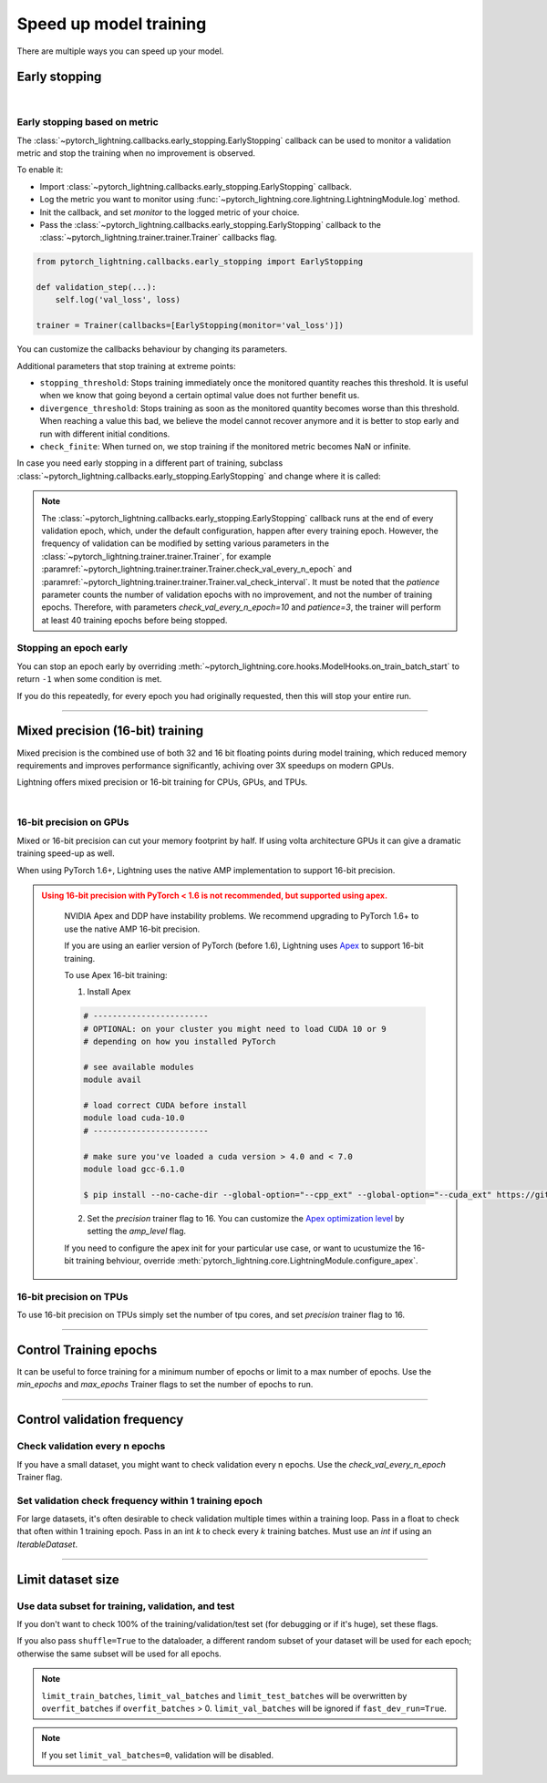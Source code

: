 .. testsetup:: *

    from pytorch_lightning.trainer.trainer import Trainer
    from pytorch_lightning.callbacks.early_stopping import EarlyStopping
    from pytorch_lightning.core.lightning import LightningModule

.. _speed:

#######################
Speed up model training
#######################

There are multiple ways you can speed up your model.

.. _early_stopping:

**************
Early stopping
**************

.. raw:: html

    <video width="50%" max-width="400px" controls
    poster="https://pl-bolts-doc-images.s3.us-east-2.amazonaws.com/pl_docs/trainer_flags/yt_thumbs/thumb_earlystop.png"
    src="https://pl-bolts-doc-images.s3.us-east-2.amazonaws.com/pl_docs/yt/Trainer+flags+19-+early+stopping_1.mp4"></video>

|

Early stopping based on metric
==============================
The
:class:`~pytorch_lightning.callbacks.early_stopping.EarlyStopping`
callback can be used to monitor a validation metric and stop the training when no improvement is observed.

To enable it:

- Import :class:`~pytorch_lightning.callbacks.early_stopping.EarlyStopping` callback.
- Log the metric you want to monitor using :func:`~pytorch_lightning.core.lightning.LightningModule.log` method.
- Init the callback, and set `monitor` to the logged metric of your choice.
- Pass the :class:`~pytorch_lightning.callbacks.early_stopping.EarlyStopping` callback to the :class:`~pytorch_lightning.trainer.trainer.Trainer` callbacks flag.

.. code-block:: python

    from pytorch_lightning.callbacks.early_stopping import EarlyStopping

    def validation_step(...):
        self.log('val_loss', loss)

    trainer = Trainer(callbacks=[EarlyStopping(monitor='val_loss')])

You can customize the callbacks behaviour by changing its parameters.

.. testcode::

    early_stop_callback = EarlyStopping(
       monitor='val_accuracy',
       min_delta=0.00,
       patience=3,
       verbose=False,
       mode='max'
    )
    trainer = Trainer(callbacks=[early_stop_callback])


Additional parameters that stop training at extreme points:

- ``stopping_threshold``: Stops training immediately once the monitored quantity reaches this threshold.
  It is useful when we know that going beyond a certain optimal value does not further benefit us.
- ``divergence_threshold``: Stops training as soon as the monitored quantity becomes worse than this threshold.
  When reaching a value this bad, we believe the model cannot recover anymore and it is better to stop early and run with different initial conditions.
- ``check_finite``: When turned on, we stop training if the monitored metric becomes NaN or infinite.

In case you need early stopping in a different part of training, subclass :class:`~pytorch_lightning.callbacks.early_stopping.EarlyStopping`
and change where it is called:

.. testcode::

    class MyEarlyStopping(EarlyStopping):

        def on_validation_end(self, trainer, pl_module):
            # override this to disable early stopping at the end of val loop
            pass

        def on_train_end(self, trainer, pl_module):
            # instead, do it at the end of training loop
            self._run_early_stopping_check(trainer, pl_module)

.. note::
   The :class:`~pytorch_lightning.callbacks.early_stopping.EarlyStopping` callback runs
   at the end of every validation epoch,
   which, under the default configuration, happen after every training epoch.
   However, the frequency of validation can be modified by setting various parameters
   in the :class:`~pytorch_lightning.trainer.trainer.Trainer`,
   for example :paramref:`~pytorch_lightning.trainer.trainer.Trainer.check_val_every_n_epoch`
   and :paramref:`~pytorch_lightning.trainer.trainer.Trainer.val_check_interval`.
   It must be noted that the `patience` parameter counts the number of
   validation epochs with no improvement, and not the number of training epochs.
   Therefore, with parameters `check_val_every_n_epoch=10` and `patience=3`, the trainer
   will perform at least 40 training epochs before being stopped.

.. seealso::
    - :class:`~pytorch_lightning.trainer.trainer.Trainer`
    - :class:`~pytorch_lightning.callbacks.early_stopping.EarlyStopping`


Stopping an epoch early
=======================

You can stop an epoch early by overriding :meth:`~pytorch_lightning.core.hooks.ModelHooks.on_train_batch_start` to return ``-1`` when some condition is met.

If you do this repeatedly, for every epoch you had originally requested, then this will stop your entire run.

----------

.. _amp:

*********************************
Mixed precision (16-bit) training
*********************************

Mixed precision is the combined use of both 32 and 16 bit floating points during model training, which reduced memory requirements and improves performance significantly, achiving over 3X speedups on modern GPUs.

Lightning offers mixed precision or 16-bit training for CPUs, GPUs, and TPUs.

.. raw:: html

    <video width="50%" max-width="400px" controls
    poster="https://pl-bolts-doc-images.s3.us-east-2.amazonaws.com/pl_docs/trainer_flags/yt_thumbs/thumb_precision.png"
    src="https://pl-bolts-doc-images.s3.us-east-2.amazonaws.com/pl_docs/yt/Trainer+flags+9+-+precision_1.mp4"></video>

|


16-bit precision on GPUs
========================
Mixed or 16-bit precision can cut your memory footprint by half.
If using volta architecture GPUs it can give a dramatic training speed-up as well.

When using PyTorch 1.6+, Lightning uses the native AMP implementation to support 16-bit precision.

.. testcode::
    :skipif: not _APEX_AVAILABLE and not _NATIVE_AMP_AVAILABLE or not torch.cuda.is_available()

    # turn on 16-bit precision
    trainer = Trainer(precision=16, gpus=1)

.. admonition:: Using 16-bit precision with PyTorch < 1.6 is not recommended, but supported using apex.
   :class: dropdown, warning

    NVIDIA Apex and DDP have instability problems. We recommend upgrading to PyTorch 1.6+ to use the native AMP 16-bit precision.

    If you are using an earlier version of PyTorch (before 1.6), Lightning uses `Apex <https://github.com/NVIDIA/apex>`_ to support 16-bit training.

    To use Apex 16-bit training:

    1. Install Apex

    .. code-block:: bash

        # ------------------------
        # OPTIONAL: on your cluster you might need to load CUDA 10 or 9
        # depending on how you installed PyTorch

        # see available modules
        module avail

        # load correct CUDA before install
        module load cuda-10.0
        # ------------------------

        # make sure you've loaded a cuda version > 4.0 and < 7.0
        module load gcc-6.1.0

        $ pip install --no-cache-dir --global-option="--cpp_ext" --global-option="--cuda_ext" https://github.com/NVIDIA/apex

    2. Set the `precision` trainer flag to 16. You can customize the `Apex optimization level <https://nvidia.github.io/apex/amp.html#opt-levels>`_ by setting the `amp_level` flag.

    .. testcode::
        :skipif: not _APEX_AVAILABLE and not _NATIVE_AMP_AVAILABLE or not torch.cuda.is_available()

        # turn on 16-bit
        trainer = Trainer(amp_backend="apex", amp_level='O2', precision=16)

    If you need to configure the apex init for your particular use case, or want to ucustumize the
    16-bit training behviour, override :meth:`pytorch_lightning.core.LightningModule.configure_apex`.

16-bit precision on TPUs
========================
To use 16-bit precision on TPUs simply set the number of tpu cores, and set `precision` trainer flag to 16.

.. testcode::
    :skipif: not _TPU_AVAILABLE

    # DEFAULT
    trainer = Trainer(tpu_cores=8, precision=32)

    # turn on 16-bit
    trainer = Trainer(tpu_cores=8, precision=16)

----------------


***********************
Control Training epochs
***********************

It can be useful to force training for a minimum number of epochs or limit to a max number of epochs. Use the `min_epochs` and `max_epochs` Trainer flags to set the number of epochs to run.

.. seealso:: :class:`~pytorch_lightning.trainer.trainer.Trainer`

.. testcode::

    # DEFAULT
    trainer = Trainer(min_epochs=1, max_epochs=1000)

----------------

****************************
Control validation frequency
****************************

Check validation every n epochs
===============================
If you have a small dataset, you might want to check validation every n epochs. Use the `check_val_every_n_epoch` Trainer flag.

.. testcode::

    # DEFAULT
    trainer = Trainer(check_val_every_n_epoch=1)


Set validation check frequency within 1 training epoch
======================================================
For large datasets, it's often desirable to check validation multiple times within a training loop.
Pass in a float to check that often within 1 training epoch. Pass in an int `k` to check every `k` training batches.
Must use an `int` if using an `IterableDataset`.

.. testcode::

    # DEFAULT
    trainer = Trainer(val_check_interval=0.95)

    # check every .25 of an epoch
    trainer = Trainer(val_check_interval=0.25)

    # check every 100 train batches (ie: for `IterableDatasets` or fixed frequency)
    trainer = Trainer(val_check_interval=100)

----------------

******************
Limit dataset size
******************

Use data subset for training, validation, and test
==================================================
If you don't want to check 100% of the training/validation/test set (for debugging or if it's huge), set these flags.

.. testcode::

    # DEFAULT
    trainer = Trainer(
        limit_train_batches=1.0,
        limit_val_batches=1.0,
        limit_test_batches=1.0
    )

    # check 10%, 20%, 30% only, respectively for training, validation and test set
    trainer = Trainer(
        limit_train_batches=0.1,
        limit_val_batches=0.2,
        limit_test_batches=0.3
    )

If you also pass ``shuffle=True`` to the dataloader, a different random subset of your dataset will be used for each epoch; otherwise the same subset will be used for all epochs.

.. note:: ``limit_train_batches``, ``limit_val_batches`` and ``limit_test_batches`` will be overwritten by ``overfit_batches`` if ``overfit_batches`` > 0. ``limit_val_batches`` will be ignored if ``fast_dev_run=True``.

.. note:: If you set ``limit_val_batches=0``, validation will be disabled.
